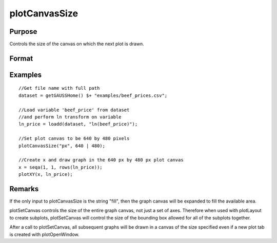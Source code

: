 
plotCanvasSize
==============================================

Purpose
----------------

Controls the size of the canvas on which the next plot is drawn.

Format
----------------
.. function:: plotCanvasSize("fill")plotCanvasSize(units, size)plotCanvasSize(units, size, dpi)

    :param units: the units of measurement for size, width and height. Valid options include: "cm" centimeters, “in” inches, "mm" millimeters, or "px" pixels. If the string "fill" is the only input, the graph canvas will stretch to fit the available area.
    :type units: String

    :param size: the width and height to set the graph canvas in terms of the specified units.
    :type size: 2x1 matrix

    :param dpi: the number of dots per inch. This option applies only to physical measurements, such as centimeters and inches. It will be ignored if the “units” input is set to pixels.
    :type dpi: Scalar

Examples
----------------

::

    //Get file name with full path
    dataset = getGAUSSHome() $+ "examples/beef_prices.csv";
    
    //Load variable 'beef_price' from dataset
    //and perform ln transform on variable
    ln_price = loadd(dataset, "ln(beef_price)");
    
    //Set plot canvas to be 640 by 480 pixels
    plotCanvasSize("px", 640 | 480);
    
    //Create x and draw graph in the 640 px by 480 px plot canvas
    x = seqa(1, 1, rows(ln_price));
    plotXY(x, ln_price);

Remarks
-------

If the only input to plotCanvasSize is the string "fill", then the graph
canvas will be expanded to fill the available area.

plotSetCanvas controls the size of the entire graph canvas, not just a
set of axes. Therefore when used with plotLayout to create subplots,
plotSetCanvas will control the size of the bounding box allowed for all
of the subplots together.

After a call to plotSetCanvas, all subsequent graphs will be drawn in a
canvas of the size specified even if a new plot tab is created with
plotOpenWindow.

.. seealso:: Functions :func:`plotOpenWindow`, :func:`plotSave`
